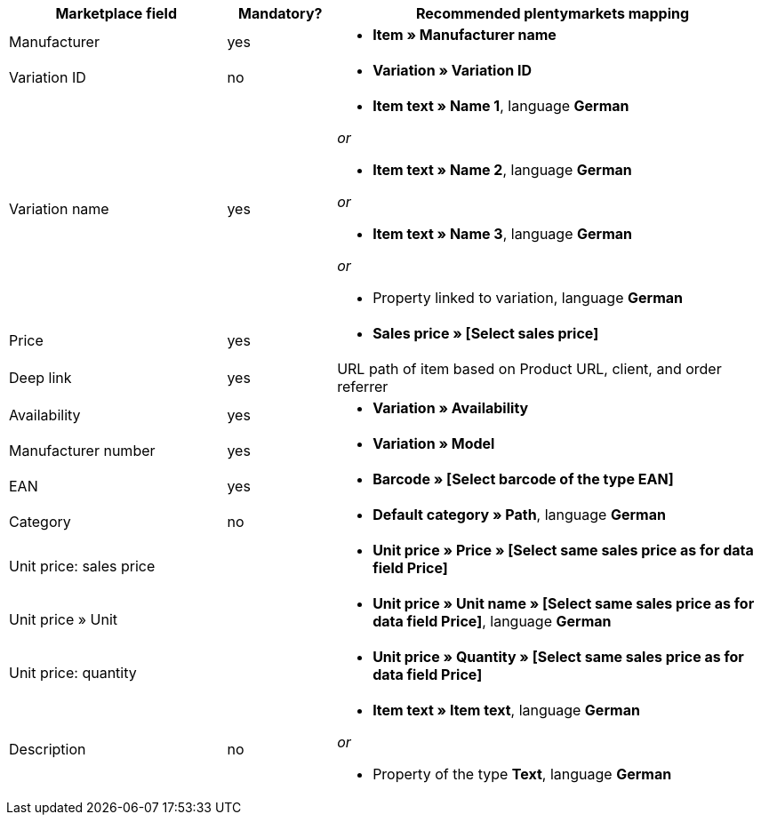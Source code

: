 [[recommended-mappings]]
[cols="2,1,4a"]
|====
|Marketplace field |Mandatory? |Recommended plentymarkets mapping

| Manufacturer
| yes
| * *Item » Manufacturer name*

| Variation ID
| no
| * *Variation » Variation ID*

| Variation name
| yes
| * *Item text » Name 1*, language *German*

_or_

* *Item text » Name 2*, language *German*

_or_

* *Item text » Name 3*, language *German*

_or_

* Property linked to variation, language *German*

| Price
| yes
| * *Sales price » [Select sales price]*

| Deep link
| yes
| URL path of item based on Product URL, client, and order referrer

| Availability
| yes
| * *Variation » Availability*

| Manufacturer number
| yes
| * *Variation » Model*

| EAN
| yes
| * *Barcode » [Select barcode of the type EAN]*

| Category
| no
| *  *Default category » Path*, language *German*

| Unit price: sales price
|
| * *Unit price » Price » [Select same sales price as for data field Price]*

| Unit price » Unit
|
| * *Unit price » Unit name » [Select same sales price as for data field Price]*, language *German*

| Unit price: quantity
|
| * *Unit price » Quantity » [Select same sales price as for data field Price]*

| Description
| no
| * *Item text » Item text*, language *German*

_or_

* Property of the type *Text*, language *German*
|====
